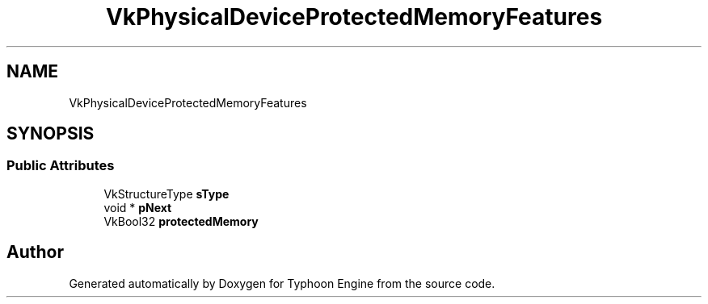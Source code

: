 .TH "VkPhysicalDeviceProtectedMemoryFeatures" 3 "Sat Jul 20 2019" "Version 0.1" "Typhoon Engine" \" -*- nroff -*-
.ad l
.nh
.SH NAME
VkPhysicalDeviceProtectedMemoryFeatures
.SH SYNOPSIS
.br
.PP
.SS "Public Attributes"

.in +1c
.ti -1c
.RI "VkStructureType \fBsType\fP"
.br
.ti -1c
.RI "void * \fBpNext\fP"
.br
.ti -1c
.RI "VkBool32 \fBprotectedMemory\fP"
.br
.in -1c

.SH "Author"
.PP 
Generated automatically by Doxygen for Typhoon Engine from the source code\&.
